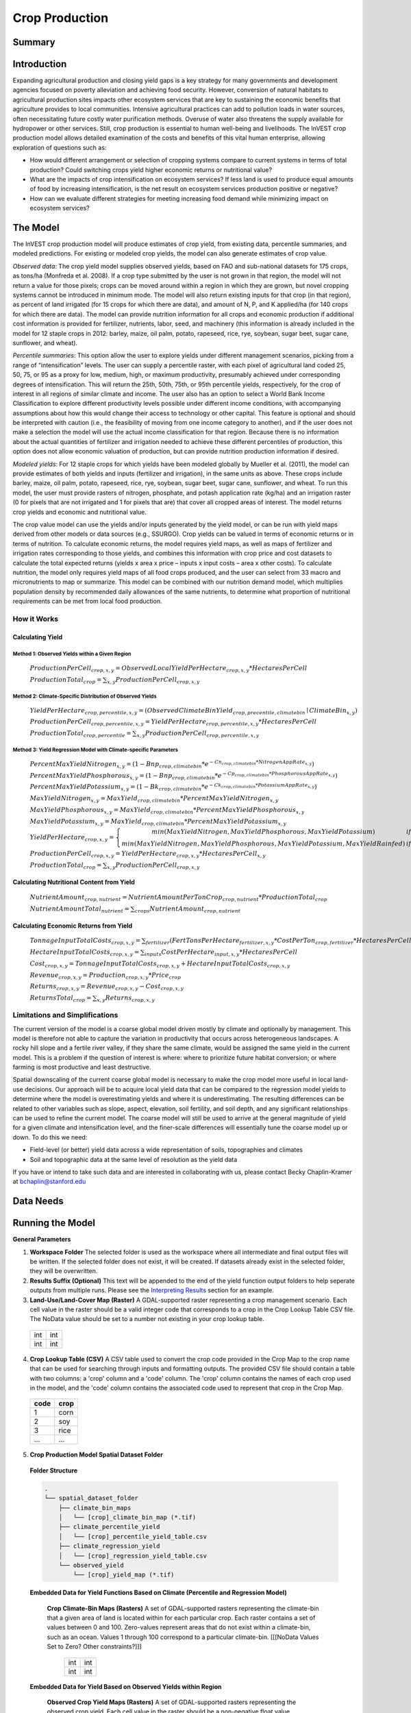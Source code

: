 .. _crop_production:

***************
Crop Production
***************

Summary
=======

.. figure:: ./crop_production_images/field.png
   :align: center
   :scale: 60%

Introduction
============

Expanding agricultural production and closing yield gaps is a key strategy for many governments and development agencies focused on poverty alleviation and achieving food security. However, conversion of natural habitats to agricultural production sites impacts other ecosystem services that are key to sustaining the economic benefits that agriculture provides to local communities. Intensive agricultural practices can add to pollution loads in water sources, often necessitating future costly water purification methods. Overuse of water also threatens the supply available for hydropower or other services. Still, crop production is essential to human well-being and livelihoods. The InVEST crop production model allows detailed examination of the costs and benefits of this vital human enterprise, allowing exploration of questions such as:

+ How would different arrangement or selection of cropping systems compare to current systems in terms of total production? Could switching crops yield higher economic returns or nutritional value?

+ What are the impacts of crop intensification on ecosystem services? If less land is used to produce equal amounts of food by increasing intensification, is the net result on ecosystem services production positive or negative?

+ How can we evaluate different strategies for meeting increasing food demand while minimizing impact on ecosystem services?

The Model
=========

The InVEST crop production model will produce estimates of crop yield, from existing data, percentile summaries, and modeled predictions.  For existing or modeled crop yields, the model can also generate estimates of crop value.

*Observed data*: The crop yield model supplies observed yields, based on FAO and sub-national datasets for 175 crops, as tons/ha (Monfreda et al. 2008). If a crop type submitted by the user is not grown in that region, the model will not return a value for those pixels; crops can be moved around within a region in which they are grown, but novel cropping systems cannot be introduced in minimum mode. The model will also return existing inputs for that crop (in that region), as percent of land irrigated (for 15 crops for which there are data), and amount of N, P, and K applied/ha (for 140 crops for which there are data). The model can provide nutrition information for all crops and economic production if additional cost information is provided for fertilizer, nutrients, labor, seed, and machinery (this information is already included in the model for 12 staple crops in 2012: barley, maize, oil palm, potato, rapeseed, rice, rye, soybean, sugar beet, sugar cane, sunflower, and wheat).

*Percentile summaries*: This option allow the user to explore yields under different management scenarios, picking from a range of “intensification” levels.  The user can supply a percentile raster, with each pixel of agricultural land coded 25, 50, 75, or 95 as a proxy for low, medium, high, or maximum productivity, presumably achieved under corresponding degrees of intensification. This will return the 25th, 50th, 75th, or 95th percentile yields, respectively, for the crop of interest in all regions of similar climate and income. The user also has an option to select a World Bank Income Classification to explore different productivity levels possible under different income conditions, with accompanying assumptions about how this would change their access to technology or other capital. This feature is optional and should be interpreted with caution (i.e., the feasibility of moving from one income category to another), and if the user does not make a selection the model will use the actual income classification for that region. Because there is no information about the actual quantities of fertilizer and irrigation needed to achieve these different percentiles of production, this option does not allow economic valuation of production, but can provide nutrition production information if desired.

*Modeled yields*: For 12 staple crops for which yields have been modeled globally by Mueller et al. (2011), the model can provide estimates of both yields and inputs (fertilizer and irrigation), in the same units as above. These crops include barley, maize, oil palm, potato, rapeseed, rice, rye, soybean, sugar beet, sugar cane, sunflower, and wheat. To run this model, the user must provide rasters of nitrogen, phosphate, and potash application rate (kg/ha) and an irrigation raster (0 for pixels that are not irrigated and 1 for pixels that are) that cover all cropped areas of interest. The model returns crop yields and economic and nutritional value.

The crop value model can use the yields and/or inputs generated by the yield model, or can be run with yield maps derived from other models or data sources (e.g., SSURGO). Crop yields can be valued in terms of economic returns or in terms of nutrition. To calculate economic returns, the model requires yield maps, as well as maps of fertilizer and irrigation rates corresponding to those yields, and combines this information with crop price and cost datasets to calculate the total expected returns (yields x area x price – inputs x input costs – area x other costs). To calculate nutrition, the model only requires yield maps of all food crops produced, and the user can select from 33 macro and micronutrients to map or summarize. This model can be combined with our nutrition demand model, which multiplies population density by recommended daily allowances of the same nutrients, to determine what proportion of nutritional requirements can be met from local food production.


How it Works
------------

Calculating Yield
^^^^^^^^^^^^^^^^^

Method 1: Observed Yields within a Given Region
"""""""""""""""""""""""""""""""""""""""""""""""

  :math:`ProductionPerCell_{crop,x,y} = { ObservedLocalYieldPerHectare_{crop,x,y} * HectaresPerCell }`

  :math:`ProductionTotal_{crop} = \sum_{x,y}{ ProductionPerCell_{crop,x,y} }`


Method 2: Climate-Specific Distribution of Observed Yields
""""""""""""""""""""""""""""""""""""""""""""""""""""""""""

  :math:`YieldPerHectare_{crop,percentile,x,y} = \left( ObservedClimateBinYield_{crop, precentile, climatebin} \mid ClimateBin_{x, y} \right)`

  :math:`ProductionPerCell_{crop,percentile,x,y} = YieldPerHectare_{crop,percentile,x,y} * HectaresPerCell`

  :math:`ProductionTotal_{crop,percentile} = \sum_{x,y}{ ProductionPerCell_{crop,percentile,x,y} }`

Method 3: Yield Regression Model with Climate-specific Parameters
"""""""""""""""""""""""""""""""""""""""""""""""""""""""""""""""""

  :math:`PercentMaxYieldNitrogen_{x,y} = \left( 1 - Bnp_{crop,climatebin} * e^{-Cn_{crop,climatebin} * NitrogenAppRate_{x,y}} \right)`

  :math:`PercentMaxYieldPhosphorous_{x,y} = \left( 1 - Bnp_{crop,climatebin} * e^{-Cp_{crop,climatebin} * PhosphorousAppRate_{x,y}} \right)`

  :math:`PercentMaxYieldPotassium_{x,y} = \left( 1 - Bk_{crop,climatebin} * e^{-Ck_{crop,climatebin} * PotassiumAppRate_{x,y}} \right)`

  :math:`MaxYieldNitrogen_{x,y} = MaxYield_{crop,climatebin} * PercentMaxYieldNitrogen_{x,y}`

  :math:`MaxYieldPhosphorous_{x,y} = MaxYield_{crop,climatebin} * PercentMaxYieldPhosphorous_{x,y}`

  :math:`MaxYieldPotassium_{x,y} = MaxYield_{crop,climatebin} * PercentMaxYieldPotassium_{x,y}`

  :math:`YieldPerHectare_{crop,x,y} = \left\{ \begin{matrix} min\left( MaxYieldNitrogen, MaxYieldPhosphorous, MaxYieldPotassium \right) & if & irrigated \\ min\left( MaxYieldNitrogen, MaxYieldPhosphorous, MaxYieldPotassium, MaxYieldRainfed  \right) & if & rainfed \end{matrix} \right\}`

  :math:`ProductionPerCell_{crop,x,y} = YieldPerHectare_{crop,x,y} * HectaresPerCell_{x,y}`

  :math:`ProductionTotal_{crop} = \sum_{x,y}{ ProductionPerCell_{crop,x,y} }`

Calculating Nutritional Content from Yield
^^^^^^^^^^^^^^^^^^^^^^^^^^^^^^^^^^^^^^^^^^

  :math:`NutrientAmount_{crop, nutrient} = NutrientAmountPerTonCrop_{crop, nutrient} * ProductionTotal_{crop}`

  :math:`NutrientAmountTotal_{nutrient} = \sum_{crops}{ NutrientAmount_{crop, nutrient} }`

Calculating Economic Returns from Yield
^^^^^^^^^^^^^^^^^^^^^^^^^^^^^^^^^^^^^^^

  :math:`TonnageInputTotalCosts_{crop, x, y} = \sum_{fertilizer} \left( { FertTonsPerHectare_{fertilizer,x,y} * CostPerTon_{crop, fertilizer} * HectaresPerCell } \right)`

  :math:`HectareInputTotalCosts_{crop, x, y} = { \sum_{inputs}{ CostPerHectare_{input,x,y}} * HectaresPerCell }`

  :math:`Cost_{crop, x, y} = TonnageInputTotalCosts_{crop, x, y} + HectareInputTotalCosts_{crop, x, y}`

  :math:`Revenue_{crop, x, y} = Production_{crop, x, y} * Price_{crop}`

  :math:`Returns_{crop, x, y} = Revenue_{crop, x, y} - Cost_{crop, x, y}`

  :math:`ReturnsTotal_{crop} = \sum_{x, y} Returns_{crop, x, y}`


Limitations and Simplifications
-------------------------------
The current version of the model is a coarse global model driven mostly by climate and optionally by management. This model is therefore not able to capture the variation in productivity that occurs across heterogeneous landscapes. A rocky hill slope and a fertile river valley, if they share the same climate, would be assigned the same yield in the current model. This is a problem if the question of interest is where: where to prioritize future habitat conversion; or where farming is most productive and least destructive.

Spatial downscaling of the current coarse global model is necessary to make the crop model more useful in local land-use decisions. Our approach will be to acquire local yield data that can be compared to the regression model yields to determine where the model is overestimating yields and where it is underestimating. The resulting differences can be related to other variables such as slope, aspect, elevation, soil fertility, and soil depth, and any significant relationships can be used to refine the current model. The coarse model will still be used to arrive at the general magnitude of yield for a given climate and intensification level, and the finer-scale differences will essentially tune the coarse model up or down. To do this we need:

+	Field-level (or better) yield data across a wide representation of soils, topographies and climates

+	Soil and topographic data at the same level of resolution as the yield data

If you have or intend to take such data and are interested in collaborating with us, please contact Becky Chaplin-Kramer at bchaplin@stanford.edu



Data Needs
==========




Running the Model
=================

**General Parameters**

1. **Workspace Folder**  The selected folder is used as the workspace where all intermediate and final output files will be written.  If the selected folder does not exist, it will be created.  If datasets already exist in the selected folder, they will be overwritten.

2. **Results Suffix (Optional)**  This text will be appended to the end of the yield function output folders to help seperate outputs from multiple runs.  Please see the `Interpreting Results`_ section for an example.

3. **Land-Use/Land-Cover Map (Raster)**  A GDAL-supported raster representing a crop management scenario. Each cell value in the raster should be a valid integer code that corresponds to a crop in the Crop Lookup Table CSV file.  The NoData value should be set to a number not existing in your crop lookup table.

  +---+---+
  |int|int|
  +---+---+
  |int|int|
  +---+---+

4. **Crop Lookup Table (CSV)**  A CSV table used to convert the crop code provided in the Crop Map to the crop name that can be used for searching through inputs and formatting outputs.  The provided CSV file should contain a table with two columns: a 'crop' column and a 'code' column.  The 'crop' column contains the names of each crop used in the model, and the 'code' column contains the associated code used to represent that crop in the Crop Map.

  ====  =====
  code  crop
  ====  =====
  1     corn
  2     soy
  3     rice
  ...   ...
  ====  =====

5. **Crop Production Model Spatial Dataset Folder**

  **Folder Structure**

  .. code::

    .
    └── spatial_dataset_folder
        ├── climate_bin_maps
        │   └── [crop]_climate_bin_map (*.tif)
        ├── climate_percentile_yield
        │   └── [crop]_percentile_yield_table.csv
        ├── climate_regression_yield
        │   └── [crop]_regression_yield_table.csv
        └── observed_yield
            └── [crop]_yield_map (*.tif)

  **Embedded Data for Yield Functions Based on Climate (Percentile and Regression Model)**

    **Crop Climate-Bin Maps (Rasters)**  A set of GDAL-supported rasters representing the climate-bin that a given area of land is located within for each particular crop.  Each raster contains a set of values between 0 and 100.  Zero-values represent areas that do not exist within a climate-bin, such as an ocean.  Values 1 through 100 correspond to a particular climate-bin.  [[[NoData Values Set to Zero? Other constraints?]]]

      +---+---+
      |int|int|
      +---+---+
      |int|int|
      +---+---+

  **Embedded Data for Yield Based on Observed Yields within Region**

    **Observed Crop Yield Maps (Rasters)**  A set of GDAL-supported rasters representing the observed crop yield.  Each cell value in the raster should be a non-negative float value representing the amount of crop produced in units of tons per hectare (tons/hectare).

      +-----+-----+
      |float|float|
      +-----+-----+
      |float|float|
      +-----+-----+

  **Embedded Data for Yield Based on Climate-specific Distribution of Observed Yields**

    **Percentile Yield Table (CSV)**  The provided CSV tables should contain information about the average crop yield occuring within each climate-bin across several income levels for each crop.  The table must have a 'climate_bin' column containing values 1 through 100.  The table must have at least one additional column representing a percentile yield within the given climate-bin for a particular crop - an example set of columns could be: 'yield_25th', 'yield_50th', 'yield_75th', 'yield_95th'.  So, this example table would have the following columns: 'crop', 'climate_bin', 'yield_25th', 'yield_50th', 'yield_75th', 'yield_95th'. Each file should be prepended with the name of the crop in lowercase, followed by an underscore to help the program parse the file.

      ===========  ==========  ==========  ==========  ==========  ===
      climate_bin  yield_25th  yield_50th  yield_75th  yield_95th  ...
      ===========  ==========  ==========  ==========  ==========  ===
      1            <float>     <float>     <float>     <float>     ...
      2            <float>     <float>     <float>     <float>     ...
      3            <float>     <float>     <float>     <float>     ...
      ...          ...         ...         ...         ...         ...
      ===========  ==========  ==========  ==========  ==========  ===

      e.g. 'corn_percentile_yield_table.csv'

  **Embedded Data for Yield Based on Yield Regression Model with Climate-specific Parameters**

    **Regression Model Yield Table (CSV)**  The provided CSV tables should contain information useful for calculating the yield of a crop located in a particular climate-bin based on the limiting factor.  The table must have the following columns: 'climate_bin', 'yield_ceiling', 'yield_ceiling_rf', 'b_nut', 'b_K2O', 'c_N', 'c_P2O5', 'c_K2O'. Each file should be prepended with the name of the crop in lowercase, followed by an underscore to help the program parse the file. The usefulness of the Regression Model Yield function is limited to a select group of crops.    [[[Note about the limited number of crops that this method is useful for]]]

      ===========  =============  ================  =======  =======  =======  =======  =======
      climate_bin  yield_ceiling  yield_ceiling_rf  b_nut    b_K2O    c_N      c_P2O5   c_K2O
      ===========  =============  ================  =======  =======  =======  =======  =======
      1            <float>        <float>           <float>  <float>  <float>  <float>  <float>
      2            <float>        <float>           <float>  <float>  <float>  <float>  <float>
      3            <float>        <float>           <float>  <float>  <float>  <float>  <float>
      ...          ...            ...               ...      ...      ...      ...      ...
      ===========  =============  ================  =======  =======  =======  =======  =======

      e.g. 'corn_regression_yield_table.csv'


6. **Generate Crop Production Maps**  A checkbox that indicates whether a set of GDAL-supported rasters spatially representing production for each crop over the provided area of interest should be generated as an output.

**Parameters for Yield based on Yield Regression Model with Climate-specific Parameters**

7. **Fertilizer Application Rate Maps (Rasters)**  A set of GDAL-supported rasters representing the amount of Nitrogen (N), Phosphorous (P2O5), and Potash (K2O) applied to each area of land. Each cell value in the raster should be a non-negative float value representing the amount of fertilizer applied in units of tons per hectare (tons/hectare).  [[[CHECK ON THESE UNITS AND UPDATE EQUATIONS IF NECESSARY]]]  [[[Also constraints about providing all, one, or can the program handle it?]]]

  +-----+-----+
  |float|float|
  +-----+-----+
  |float|float|
  +-----+-----+

  **Folder Structure**

  .. code::

    .
    └── fertilizer_maps_folder
        ├── nitrogen_application_map.tif
        ├── phosphorous_application_map.tif
        └── potash_application_map.tif

8. **Irrigation Map (Raster)**  A GDAL-supported raster representing whether irrigation occurs or not. A zero value indicates that no irrigation occurs.  A one value indicates that irrigation occurs.  If any other values are provided, irrigation is assumed to occur within that cell area  [[CURRENTLY NOT IMPLEMENTED]].

  +---+---+
  |int|int|
  +---+---+
  |int|int|
  +---+---+

**Parameters for Nutrient Contents from Yield**

9. **Nutrient Contents Table (CSV)**  A CSV table containing information about the nutrient contents of each crop. [[[NEEDS UNITS (units?/ton)]]]

  ====  ======================  ===============  =============  ==============  ==========  ==========  ===
  crop  percent_refuse_per_ton  protein_per_ton  lipid_per_ton  energy_per_ton  ca_per_ton  ph_per_ton  ...
  ====  ======================  ===============  =============  ==============  ==========  ==========  ===
  corn  <float>                 <float>          <float>        <float>         <float>     <float>     ...
  soy   <float>                 <float>          <float>        <float>         <float>     <float>     ...
  ...   ...                     ...              ...            ...             ...         ...         ...
  ====  ======================  ===============  =============  ==============  ==========  ==========  ===

**Parameters for Economic Returns from Yield**

10. **Economics Table (CSV)**  A CSV table containing information related to market price of a given crop and the expenses involved with producing that crop.

  ====  =============  =====================  ========================  ===================  =================  ===================  ================  ======================
  crop  price_per_ton  cost_nitrogen_per_ton  cost_phosphorous_per_ton  cost_potash_per_ton  cost_labor_per_ha  cost_machine_per_ha  cost_seed_per_ha  cost_irrigation_per_ha
  ====  =============  =====================  ========================  ===================  =================  ===================  ================  ======================
  corn  <float>        <float>                <float>                   <float>              <float>            <float>              <float>           <float>
  soy   <float>        <float>                <float>                   <float>              <float>            <float>              <float>           <float>
  ...   ...            ...                    ...                       ...                  ...                ...                  ...               ...
  ====  =============  =====================  ========================  ===================  =================  ===================  ================  ======================


Interpreting Results
====================

**Outputs Folder Structure**

A unique set of outputs shall be created for each yield function that is run such that the folder structure may look as follows:

.. code::

  .
  └── outputs
      ├── climate_percentile_yield_[results suffix]
      │   ├── results_table (.csv)
      │   ├── crop_production_maps
      │   │   └── [crop]_production_map (*.tif)
      │   └── economic_returns_map (.tif)
      ├── climate_regression_yield_[results suffix]
      │   ├── results_table (.csv)
      │   ├── crop_production_maps
      │   │   └── [crop]_production_map (*.tif)
      │   └── economic_returns_map (.tif)
      └── observed_yield_[results suffix]
          ├── results_table (.csv)
          ├── crop_production_maps
          │   └── [crop]_production_map (*.tif)
          └── economic_returns_map (.tif)

**Outputs**

1. **Results Table (CSV)** 

  ====  ==========  ============  =========  =========  ==========  ============  ============  ======
  crop  production  (percentile)  (returns)  (revenue)  (expenses)  (nutrient_a)  (nutrient_b)  (etc.)
  ====  ==========  ============  =========  =========  ==========  ============  ============  ======
  corn  <float>     yield_25th    <float>    <float>    <float>     <float>       <float>       ...
  soy   <float>     yield_25th    <float>    <float>    <float>     <float>       <float>       ...
  ...   ...         ...           ...        ...        ...         ...           ...           ...
  ====  ==========  ============  =========  =========  ==========  ============  ============  ======

2. **Crop Production Maps (Rasters) (Optional)** A set of GDAL-supported rasters spatially representing production for each crop.  Each cell value in the raster shall be a non-negative float value representing the total production over the cell's area under the given scenario in units of tons.  Only generated when 'Generate Crop Production Maps' is checked in the User Interface or 'generate_crop_production_maps' is set to True in the model's Python API.

  +-----+-----+
  |float|float|
  +-----+-----+
  |float|float|
  +-----+-----+

3. **Economic Returns Map (Raster) (Optional)**  A GDAL-supported raster representing the economic returns generated by the crops.  Each cell value in the raster shall be a float value representing the returns (revenue minus costs) generated under the given scenario in units of the currency from the user-provided Economics Table. If insufficient data is provided in a given cell, the cell will contain a NoData value.

  +-----+-----+
  |float|float|
  +-----+-----+
  |float|float|
  +-----+-----+


References
==========
Monfreda et al. 2008
Mueller et al. 2012



Appendix I - Metadata
=====================

Crops
-----

Fertilizer
----------

Band 1: Kg/ha

Band 2: Precison

* any previous number + .25 = any one of the previous data types but scaling of application rates was maxed out at a doubling when trying to match the FAO consumption


Appendix II - Statistics
========================

Climate Bin Fertilizer
----------------------


Climate Bin Correlation Coefficient
-----------------------------------
